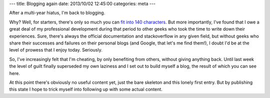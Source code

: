---
title: Blogging again
date: 2013/10/02 12:45:00
categories: meta
---

After a multi-year hiatus, I'm back to blogging.

Why? Well, for starters, there's only so much you can `fit into 140 characters <http://twitter.com/tomlazar>`_. But more importantly, I've found that I owe a great deal of my professional development during that period to other geeks who took the time to write down their experiences. Sure, there's always the official documentation and stackoverflow in any given field, but without geeks who share their successes and failures on their personal blogs (and Google, that let's me find them!), I doubt I'd be at the level of prowess that I enjoy today. Seriously.

So, I've increasingly felt that I'm cheating, by only benefiting from others, without giving anything back. Until last week the level of guilt finally superseded my own laziness and I set out to build myself a blog, the result of which you can see here.

At this point there's obviously no useful content yet, just the bare skeleton and this lonely first entry. But by publishing this state I hope to trick myself into following up with some actual content.